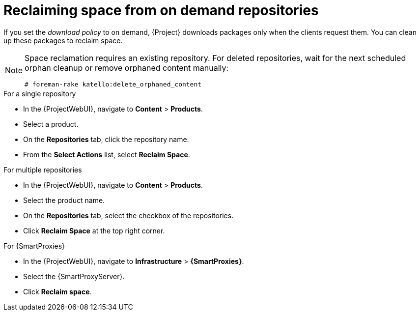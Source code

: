 [id="reclaiming-space-from-on-demand-repositories_{context}"]
= Reclaiming space from on demand repositories

If you set the _download policy_ to on demand, {Project} downloads packages only when the clients request them.
You can clean up these packages to reclaim space.

[NOTE]
====
Space reclamation requires an existing repository.
For deleted repositories, wait for the next scheduled orphan cleanup or remove orphaned content manually:
----
# foreman-rake katello:delete_orphaned_content
----
====
.For a single repository
* In the {ProjectWebUI}, navigate to *Content* > *Products*.
* Select a product.
* On the *Repositories* tab, click the repository name.
* From the *Select Actions* list, select *Reclaim Space*.

.For multiple repositories
* In the {ProjectWebUI}, navigate to *Content* > *Products*.
* Select the product name.
* On the *Repositories* tab, select the checkbox of the repositories.
* Click *Reclaim Space* at the top right corner.

.For {SmartProxies}
* In the {ProjectWebUI}, navigate to *Infrastructure* > *{SmartProxies}*.
* Select the {SmartProxyServer}.
* Click *Reclaim space*.
